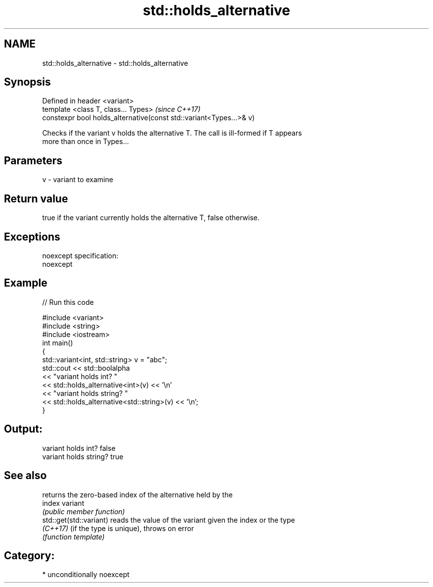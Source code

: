 .TH std::holds_alternative 3 "Nov 16 2016" "2.1 | http://cppreference.com" "C++ Standard Libary"
.SH NAME
std::holds_alternative \- std::holds_alternative

.SH Synopsis
   Defined in header <variant>
   template <class T, class... Types>                                 \fI(since C++17)\fP
   constexpr bool holds_alternative(const std::variant<Types...>& v)

   Checks if the variant v holds the alternative T. The call is ill-formed if T appears
   more than once in Types...

.SH Parameters

   v - variant to examine

.SH Return value

   true if the variant currently holds the alternative T, false otherwise.

.SH Exceptions

   noexcept specification:
   noexcept

.SH Example

   
// Run this code

 #include <variant>
 #include <string>
 #include <iostream>
 int main()
 {
     std::variant<int, std::string> v = "abc";
     std::cout << std::boolalpha
               << "variant holds int? "
               << std::holds_alternative<int>(v) << '\\n'
               << "variant holds string? "
               << std::holds_alternative<std::string>(v) << '\\n';
 }

.SH Output:

 variant holds int? false
 variant holds string? true

.SH See also

                          returns the zero-based index of the alternative held by the
   index                  variant
                          \fI(public member function)\fP
   std::get(std::variant) reads the value of the variant given the index or the type
   \fI(C++17)\fP                (if the type is unique), throws on error
                          \fI(function template)\fP

.SH Category:

     * unconditionally noexcept

